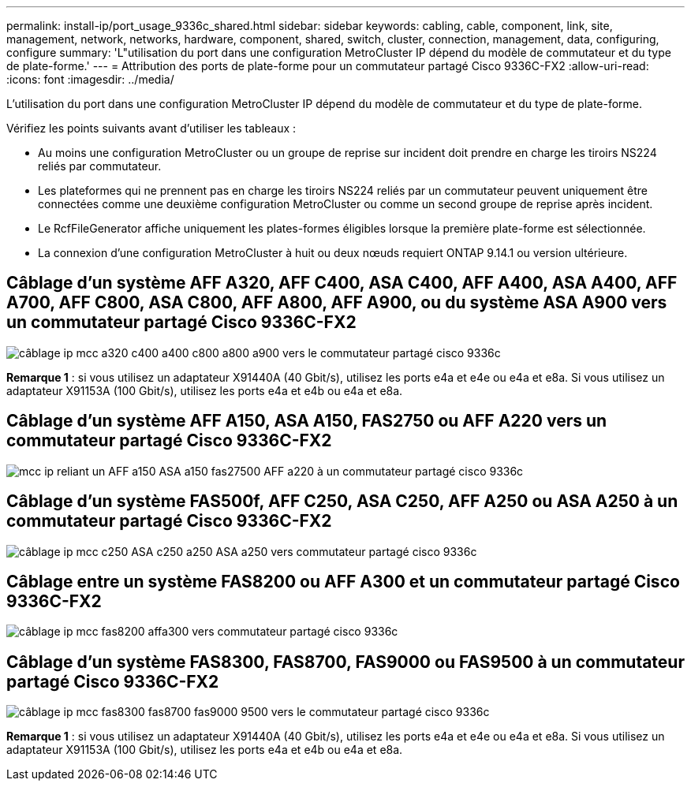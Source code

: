 ---
permalink: install-ip/port_usage_9336c_shared.html 
sidebar: sidebar 
keywords: cabling, cable, component, link, site, management, network, networks, hardware, component, shared, switch, cluster, connection, management, data, configuring, configure 
summary: 'L"utilisation du port dans une configuration MetroCluster IP dépend du modèle de commutateur et du type de plate-forme.' 
---
= Attribution des ports de plate-forme pour un commutateur partagé Cisco 9336C-FX2
:allow-uri-read: 
:icons: font
:imagesdir: ../media/


[role="lead"]
L'utilisation du port dans une configuration MetroCluster IP dépend du modèle de commutateur et du type de plate-forme.

Vérifiez les points suivants avant d'utiliser les tableaux :

* Au moins une configuration MetroCluster ou un groupe de reprise sur incident doit prendre en charge les tiroirs NS224 reliés par commutateur.
* Les plateformes qui ne prennent pas en charge les tiroirs NS224 reliés par un commutateur peuvent uniquement être connectées comme une deuxième configuration MetroCluster ou comme un second groupe de reprise après incident.
* Le RcfFileGenerator affiche uniquement les plates-formes éligibles lorsque la première plate-forme est sélectionnée.
* La connexion d'une configuration MetroCluster à huit ou deux nœuds requiert ONTAP 9.14.1 ou version ultérieure.




== Câblage d'un système AFF A320, AFF C400, ASA C400, AFF A400, ASA A400, AFF A700, AFF C800, ASA C800, AFF A800, AFF A900, ou du système ASA A900 vers un commutateur partagé Cisco 9336C-FX2

image::../media/mcc_ip_cabling_a320_c400_a400_a700_c800_a800_a900_to_cisco_9336c_shared_switch.png[câblage ip mcc a320 c400 a400 c800 a800 a900 vers le commutateur partagé cisco 9336c]

*Remarque 1* : si vous utilisez un adaptateur X91440A (40 Gbit/s), utilisez les ports e4a et e4e ou e4a et e8a. Si vous utilisez un adaptateur X91153A (100 Gbit/s), utilisez les ports e4a et e4b ou e4a et e8a.



== Câblage d'un système AFF A150, ASA A150, FAS2750 ou AFF A220 vers un commutateur partagé Cisco 9336C-FX2

image::../media/mcc_ip_cabling_a_aff_a150_asa_a150_fas27500_aff_a220_to_a_cisco_9336c_shared_switch.png[mcc ip reliant un AFF a150 ASA a150 fas27500 AFF a220 à un commutateur partagé cisco 9336c]



== Câblage d'un système FAS500f, AFF C250, ASA C250, AFF A250 ou ASA A250 à un commutateur partagé Cisco 9336C-FX2

image::../media/mcc_ip_cabling_c250_asa_c250_a250_asa_a250_to_cisco_9336c_shared_switch.png[câblage ip mcc c250 ASA c250 a250 ASA a250 vers commutateur partagé cisco 9336c]



== Câblage entre un système FAS8200 ou AFF A300 et un commutateur partagé Cisco 9336C-FX2

image::../media/mcc_ip_cabling_fas8200_affa300_to_cisco_9336c_shared_switch.png[câblage ip mcc fas8200 affa300 vers commutateur partagé cisco 9336c]



== Câblage d'un système FAS8300, FAS8700, FAS9000 ou FAS9500 à un commutateur partagé Cisco 9336C-FX2

image::../media/mcc_ip_cabling_fas8300_fas8700_fas9000_fas9500_to_cisco_9336c_shared_switch.png[câblage ip mcc fas8300 fas8700 fas9000 9500 vers le commutateur partagé cisco 9336c]

*Remarque 1* : si vous utilisez un adaptateur X91440A (40 Gbit/s), utilisez les ports e4a et e4e ou e4a et e8a. Si vous utilisez un adaptateur X91153A (100 Gbit/s), utilisez les ports e4a et e4b ou e4a et e8a.
